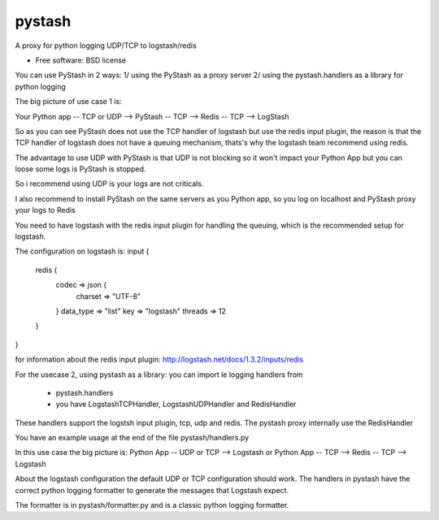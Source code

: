 ===============================
pystash
===============================

A proxy for python logging UDP/TCP to logstash/redis

* Free software: BSD license

You can use PyStash in 2 ways:
1/ using the PyStash as a proxy server
2/ using the pystash.handlers as a library for python logging

The big picture of use case 1 is:

Your Python app -- TCP or UDP --> PyStash --  TCP --> Redis -- TCP --> LogStash

So as you can see PyStash does not use the TCP handler of logstash but
use the redis input plugin, the reason is that the TCP handler of
logstash does not have a queuing mechanism, thats's why the logstash
team recommend using redis.

The advantage to use UDP with PyStash is that UDP is not blocking so
it won't impact your Python App but you can loose some logs is PyStash
is stopped.

So i recommend using UDP is your logs are not criticals.

I also recommend to install PyStash on the same servers as you Python
app, so you log on localhost and PyStash proxy your logs to Redis

You need to have logstash with the redis input plugin for handling the
queuing, which is the recommended setup for logstash.

The configuration on logstash is:
input {
    redis {
        codec => json {
            charset => "UTF-8"
        }
        data_type => "list"
        key => "logstash"
        threads => 12
    }
}

for information about the redis input plugin:
http://logstash.net/docs/1.3.2/inputs/redis

For the usecase 2, using pystash as a library:
you can import le logging handlers from
 - pystash.handlers
 - you have LogstashTCPHandler, LogstashUDPHandler and RedisHandler
These handlers support the logstsh input plugin, tcp, udp and redis.
The pystash proxy internally use the RedisHandler

You have an example usage at the end of the file pystash/handlers.py

In this use case the big picture is:
Python App -- UDP or TCP -->  Logstash
or
Python App -- TCP --> Redis -- TCP --> Logstash

About the logstash configuration the default UDP or TCP configuration
should work.
The handlers in pystash have the correct python logging formatter to
generate the messages that Logstash expect.

The formatter is in pystash/formatter.py and is a classic python
logging formatter.

